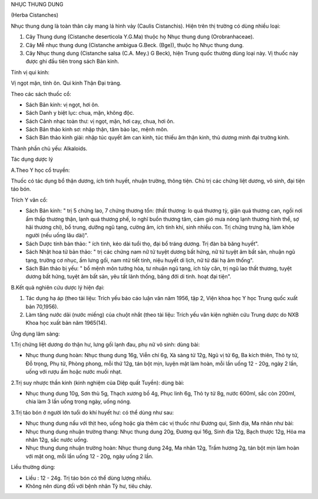 NHỤC THUNG DUNG

(Herba Cistanches)

Nhục thung dung là toàn thân cây mang lá hình vảy (Caulis Cistanchis).
Hiện trên thị trường có dùng nhiều loại:

#. Cây Thung dung (Cistanche deserticola Y.G.Ma) thuộc họ Nhục thung
   dung (Orobranhaceae).
#. Cây Mễ nhục thung dung (Cistanche ambigua G.Beck. (Bge)), thuộc họ
   Nhục thung dung.
#. Cây Nhục thung dung (Cistanche salsa (C.A. Mey.) G Beck), hiện Trung
   quốc thường dùng loại này. Vị thuốc này được ghi đầu tiên trong sách
   Bản kinh.

Tính vị qui kinh:

Vị ngọt mặn, tính ôn. Qui kinh Thận Đại tràng.

Theo các sách thuốc cổ:

-  Sách Bản kinh: vị ngọt, hơi ôn.
-  Sách Danh y biệt lục: chua, mặn, không độc.
-  Sách Cảnh nhạc toàn thư: vị ngọt, mặn, hơi cay, chua, hơi ôn.
-  Sách Bản thảo kinh sơ: nhập thận, tâm bào lạc, mệnh môn.
-  Sách Bản thảo kinh giải: nhập túc quyết âm can kinh, túc thiếu âm
   thận kinh, thủ dương minh đại trường kinh.

Thành phần chủ yếu: Alkaloids.

Tác dụng dược lý

A.Theo Y học cổ truyền:

Thuốc có tác dụng bổ thận dương, ích tinh huyết, nhuận trường, thông
tiện. Chủ trị các chứng liệt dương, vô sinh, đại tiện táo bón.

Trích Y văn cổ:

-  Sách Bản kinh: " trị 5 chứng lao, 7 chứng thương tổn: (thất thương:
   lo quá thương tỳ, giận quá thương can, ngồi nơi ẩm thấp thương thận,
   lạnh quá thương phế, lo nghĩ buồn thương tâm, cảm gió mưa nóng lạnh
   thương hình thể, sợ hãi thương chi), bổ trung, dưỡng ngũ tạng, cường
   âm, ích tinh khí, sinh nhiều con. Trị chứng trưng hà, làm khỏe người
   (nếu uống lâu dài)".
-  Sách Dược tính bản thảo: " ích tinh, kéo dài tuổi thọ, đại bổ tráng
   dương. Trị đàn bà băng huyết".
-  Sách Nhật hoa tử bản thảo: " trị các chứng nam nữ tử tuyệt dương bất
   hứng, nữ tử tuyệt âm bất sản, nhuận ngũ tạng, trưởng cơ nhục, ấm lưng
   gối, nam ntử tiết tinh, niệu huyết di lịch, nữ tử đái hạ âm thống".
-  Sách Bản thảo bị yếu: " bổ mệnh môn tướng hỏa, tư nhuận ngũ tạng, ích
   tủy cân, trị ngũ lao thất thương, tuyệt dương bất hứng, tuyệt âm bất
   sản, yêu tất lãnh thống, băng đới di tinh. hoạt đại tiện".

B.Kết quả nghiên cứu dược lý hiện đại:

#. Tác dụng hạ áp (theo tài liệu: Trích yếu báo cáo luận văn năm 1956,
   tập 2, Viện khoa học Y học Trung quốc xuất bản 70,1956).
#. Làm tăng nước dãi (nước miếng) của chuột nhắt (theo tài liệu: Trích
   yếu văn kiện nghiên cứu Trung dược do NXB Khoa học xuất bản năm
   1965(14).

Ứng dụng lâm sàng:

1.Trị chứng liệt dương do thận hư, lưng gối lạnh đau, phụ nữ vô sinh:
dùng bài:

-  Nhục thung dung hoàn: Nhục thung dung 16g, Viễn chí 6g, Xà sàng tử
   12g, Ngũ vị tử 6g, Ba kích thiên, Thỏ ty tử, Đỗ trọng, Phụ tử, Phòng
   phong, mỗi thứ 12g, tán bột mịn, luyện mật làm hoàn, mỗi lần uống 12
   - 20g, ngày 2 lần, uống với rượu ấm hoặc nước muối nhạt.

2.Trị suy nhược thần kinh (kinh nghiệm của Diệp quất Tuyền): dùng bài:

-  Nhục thung dung 10g, Sơn thù 5g, Thạch xương bồ 4g, Phục linh 6g, Thỏ
   ty tử 8g, nước 600ml, sắc còn 200ml, chia làm 3 lần uống trong ngày,
   uống nóng.

3.Trị táo bón ở người lớn tuổi do khí huyết hư: có thể dùng như sau:

-  Nhục thung dung nấu với thịt heo, uống hoặc gia thêm các vị thuốc như
   Đương qui, Sinh địa, Ma nhân như bài:
-  Nhục thung dung nhuận trường thang: Nhục thung dung 20g, Đương qui
   16g, Sinh địa 12g, Bạch thược 12g, Hỏa ma nhân 12g, sắc nước uống.
-  Nhục thung dung nhuận trường hoàn: Nhục thung dung 24g, Ma nhân 12g,
   Trầm hương 2g, tán bột mịn làm hoàn với mật ong, mỗi lần uống 12 -
   20g, ngày uống 2 lần.

Liều thường dùng:

-  Liều : 12 - 24g. Trị táo bón có thể dùng lượng nhiều.
-  Không nên dùng đối với bệnh nhân Tỳ hư, tiêu chảy.

 

